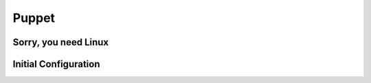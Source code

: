 ######
Puppet
######

Sorry, you need Linux
---------------------

Initial Configuration
---------------------